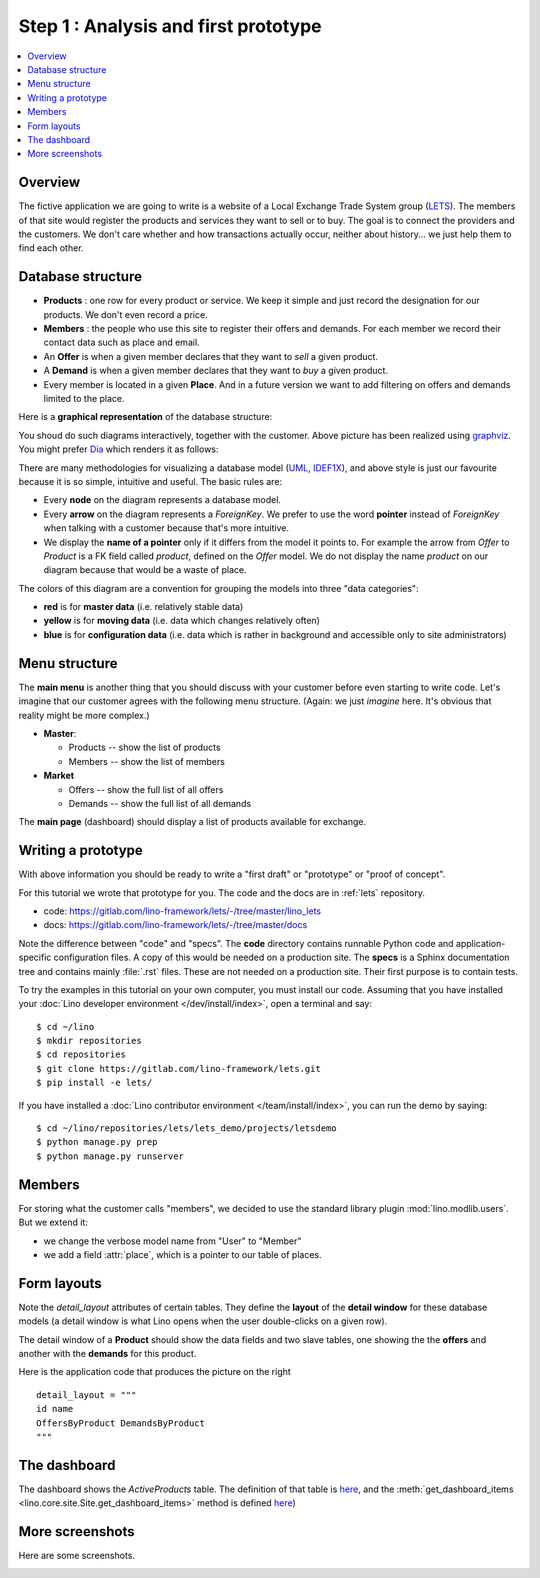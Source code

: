 .. _dev.lets.step1:

=====================================
Step 1 : Analysis and first prototype
=====================================

.. contents::
   :local:


Overview
========

The fictive application we are going to write is a website of a Local Exchange
Trade System group (`LETS
<http://en.wikipedia.org/wiki/Local_exchange_trading_system>`_). The members of
that site would register the products and services they want to sell or to buy.
The goal is to connect the providers and the customers. We don't care whether
and how transactions actually occur, neither about history... we just help them
to find each other.

.. _data_model_diagram:

Database structure
==================

- **Products** : one row for every product or service. We keep it
  simple and just record the designation for our products. We don't
  even record a price.

- **Members** : the people who use this site to register their offers
  and demands. For each member we record their contact data such as
  place and email.

- An **Offer** is when a given member declares that they want to *sell*
  a given product.

- A **Demand** is when a given member declares that they want to *buy* a
  given product.

- Every member is located in a given **Place**. And in a future
  version we want to add filtering on offers and demands limited to
  the place.

Here is a **graphical representation** of the database structure:

.. graphviz::

   digraph foo  {

       graph [renderer="neato"]

       node [shape=box]
       node [style=filled]
           node [fontname="times bold", fillcolor=red]
              Product Member
           node [fontname="times" fillcolor=gold]  Offer  Demand
           node [fontname="times italic" fillcolor=lightblue]  Place

       Product -> Offer[arrowhead="inv"]
       Product -> Demand[arrowhead="inv"]

       Offer -> Member[taillabel="provider", labelangle="-90", labeldistance="2"];
       Demand -> Member[taillabel="customer", labelangle="90", labeldistance="2"];
       Member ->  Place;

  }

You shoud do such diagrams interactively, together with the customer.
Above picture has been realized using `graphviz
<http://www.sphinx-doc.org/en/stable/ext/graphviz.html>`__.  You might
prefer `Dia <http://dia-installer.de/>`_ which renders it as follows:

.. image:: models.png

There are many methodologies for visualizing a database model (`UML
<https://en.wikipedia.org/wiki/Unified_Modeling_Language>`_, `IDEF1X
<https://en.wikipedia.org/wiki/IDEF1X>`__), and above style is just
our favourite because it is so simple, intuitive and useful.  The
basic rules are:

- Every **node** on the diagram represents a database model.
- Every **arrow** on the diagram represents a `ForeignKey`.  We prefer
  to use the word **pointer** instead of *ForeignKey* when talking with
  a customer because that's more intuitive.

- We display the **name of a pointer** only if it differs from the
  model it points to. For example the arrow from *Offer* to *Product*
  is a FK field called `product`, defined on the *Offer* model. We do
  not display the name `product` on our diagram because that would be
  a waste of place.

The colors of this diagram are a convention for grouping the models
into three "data categories":

- **red** is for **master data** (i.e. relatively stable data)
- **yellow** is for **moving data** (i.e. data which changes
  relatively often)
- **blue** is for **configuration data** (i.e. data which is rather in
  background and accessible only to site administrators)

Menu structure
==============

The **main menu** is another thing that you should discuss with your customer
before even starting to write code. Let's imagine that our customer agrees with
the following menu structure. (Again: we just *imagine* here. It's obvious that
reality might be more complex.)

- **Master**:

  - Products -- show the list of products
  - Members -- show the list of members

- **Market**

  - Offers  -- show the full list of all offers
  - Demands  -- show the full list of all demands


The **main page** (dashboard) should display a list of products
available for exchange.


Writing a prototype
===================

With above information you should be ready to write a "first draft" or
"prototype" or "proof of concept".

For this tutorial we wrote that prototype for you.
The code and the docs are in :ref:`lets` repository.

- code: https://gitlab.com/lino-framework/lets/-/tree/master/lino_lets
- docs: https://gitlab.com/lino-framework/lets/-/tree/master/docs

Note the difference between "code" and "specs". The **code** directory contains
runnable Python code and application-specific configuration files. A copy of
this would be needed on a production site.  The **specs** is a Sphinx
documentation tree and contains mainly :file:`.rst` files. These are not needed
on a production site.  Their first purpose is to contain tests.

To try the examples in this tutorial on your own computer, you must install our
code. Assuming that you have installed your :doc:`Lino developer environment
</dev/install/index>`, open a terminal and say::

  $ cd ~/lino
  $ mkdir repositories
  $ cd repositories
  $ git clone https://gitlab.com/lino-framework/lets.git
  $ pip install -e lets/

If you have installed a :doc:`Lino contributor environment
</team/install/index>`, you can run the demo by saying::

  $ cd ~/lino/repositories/lets/lets_demo/projects/letsdemo
  $ python manage.py prep
  $ python manage.py runserver

.. We have a the second variant
  :mod:`lino_book.projects.lets2`
  where the members are "polymorphic": they can be
  either customers or suppliers, or both. This is an example of multi-table
  inheritance and how you can use it with Lino's :class:`Polymorphic
  <lino.mixins.polymorphic.Polymorphic>` mixin.
  TODO: move also lets2 into new repository to make things more easy to copy.

Members
=======

For storing what the customer calls "members", we decided to use the standard
library plugin :mod:`lino.modlib.users`.  But we extend it:

- we change the verbose model name from "User" to "Member"
- we add a field :attr:`place`, which is a pointer to our table of places.

Form layouts
============

Note the `detail_layout` attributes of certain tables.  They define
the **layout** of the **detail window** for these database models (a
detail window is what Lino opens when the user double-clicks on a
given row).


.. image:: t3a-3.jpg
  :align: right
  :scale: 50%

The detail window of a **Product** should show the data fields and
two slave tables, one showing the the **offers** and another with
the **demands** for this product.

Here is the application code that produces the picture on the right ::

    detail_layout = """
    id name
    OffersByProduct DemandsByProduct
    """


The dashboard
=============

.. image:: a.png
    :scale: 40
    :align: right

The dashboard shows the `ActiveProducts` table. The definition of that table is
`here <https://gitlab.com/lino-framework/lets/-/blob/master/lino_lets/lib/market/ui.py#L25>`__,
and the :meth:`get_dashboard_items <lino.core.site.Site.get_dashboard_items>` method is defined
`here <https://gitlab.com/lino-framework/lets/-/blob/master/lino_lets/lib/lets/settings.py#L41>`__)

More screenshots
=================

Here are some screenshots.

.. image:: b.png
    :scale: 70

.. image:: c.png
    :scale: 70

.. image:: d.png
    :scale: 70

.. image:: e.png
    :scale: 70

.. image:: members_insert.png
    :scale: 30
